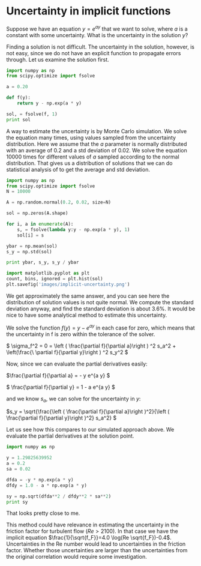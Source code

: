 * Uncertainty in implicit functions
  :PROPERTIES:
  :categories: statistics
  :date:     2013/03/08 17:04:02
  :updated:  2013/03/09 16:30:22
  :END:
Suppose we have an equation $y = e^{a y}$ that we want to solve, where $a$ is a constant with some uncertainty. What is the uncertainty in the solution $y$?

Finding a solution is not difficult. The uncertainty in the solution, however, is not easy, since we do not have an explicit function to propagate errors through. Let us examine the solution first.
#+BEGIN_SRC python
import numpy as np
from scipy.optimize import fsolve

a = 0.20

def f(y):
    return y - np.exp(a * y)

sol, = fsolve(f, 1)
print sol

#+END_SRC

#+RESULTS:
: 1.2958555091

A way to estimate the uncertainty is by Monte Carlo simulation. We solve the equation many times, using values sampled from the uncertainty distribution. Here we assume that the $a$ parameter is normally distributed  with an average of 0.2 and a std deviation of 0.02. We solve the equation 10000 times for different values of $a$ sampled according to the normal distribution. That gives us a distribution of solutions that we can do statistical analysis of to get the average and std deviation.

#+BEGIN_SRC python
import numpy as np
from scipy.optimize import fsolve
N = 10000

A = np.random.normal(0.2, 0.02, size=N)

sol = np.zeros(A.shape)

for i, a in enumerate(A):
    s, = fsolve(lambda y:y - np.exp(a * y), 1)
    sol[i] = s

ybar = np.mean(sol)
s_y = np.std(sol)

print ybar, s_y, s_y / ybar

import matplotlib.pyplot as plt
count, bins, ignored = plt.hist(sol)
plt.savefig('images/implicit-uncertainty.png')
#+END_SRC

#+RESULTS:
: 1.29887470397 0.0465110111613 0.0358086973433

We get approximately the same answer, and you can see here the distribution of solution values is not quite normal. We compute the standard deviation anyway, and find the standard deviation is about 3.6%. It would be nice to have some analytical method to estimate this uncertainty.

We solve the function $f(y) = y - e^{a y}$ in each case for zero, which means that the uncertainty in f is zero within the tolerance of the solver.

\( \sigma_f^2 = 0 = \left ( \frac{\partial f}{\partial a}\right ) ^2 s_a^2 + \left(\frac{\
\partial f}{\partial y}\right ) ^2 s_y^2 \)

Now, since we can evaluate the partial derivatives easily:

\(\frac{\partial f}{\partial a} = - y e^{a y} \)

\( \frac{\partial f}{\partial y} = 1 - a e^{a y} \)

and we know $s_a$, we can solve for the uncertainty in $y$:

\(s_y = \sqrt{\frac{\left ( \frac{\partial f}{\partial a}\right )^2}{\left ( \frac{\partial f}{\partial y}\right )^2} s_a^2}
 \)

Let us see how this compares to our simulated approach above. We evaluate the partial derivatives at the solution point. 

#+BEGIN_SRC python
import numpy as np

y = 1.29825639952
a = 0.2
sa = 0.02

dfda = -y * np.exp(a * y)
dfdy = 1.0 - a * np.exp(a * y)

sy = np.sqrt(dfda**2 / dfdy**2 * sa**2)
print sy
#+END_SRC

#+RESULTS:
: 0.0454475681511

That looks pretty close to me. 

This method could have relevance in estimating the uncertainty in the friction factor for turbulent flow ($Re > 2100$). In that case we have the implicit equation $\frac{1}{\sqrt{f_F}}=4.0 \log(Re \sqrt{f_F})-0.4$. Uncertainties in the Re number would lead to uncertainties in the friction factor. Whether those uncertainties are larger than the uncertainties from the original correlation would require some investigation.
